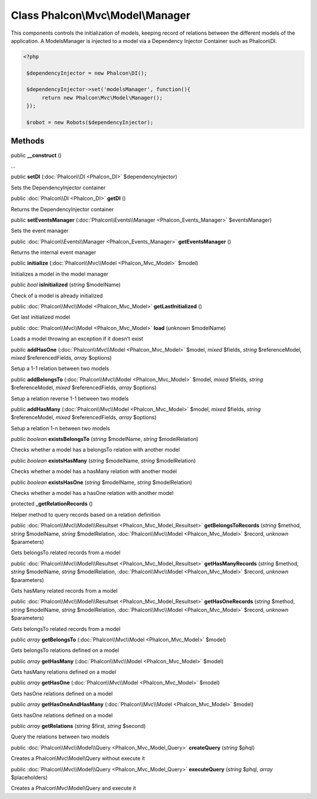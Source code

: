 Class **Phalcon\\Mvc\\Model\\Manager**
======================================

This components controls the initialization of models, keeping record of relations between the different models of the application. A ModelsManager is injected to a model via a Dependency Injector Container such as Phalcon\\DI. 

.. code-block:: php

    <?php

     $dependencyInjector = new Phalcon\DI();
    
     $dependencyInjector->set('modelsManager', function(){
          return new Phalcon\Mvc\Model\Manager();
     });
    
     $robot = new Robots($dependencyInjector);



Methods
---------

public  **__construct** ()

...


public  **setDI** (:doc:`Phalcon\\DI <Phalcon_DI>` $dependencyInjector)

Sets the DependencyInjector container



public :doc:`Phalcon\\DI <Phalcon_DI>`  **getDI** ()

Returns the DependencyInjector container



public  **setEventsManager** (:doc:`Phalcon\\Events\\Manager <Phalcon_Events_Manager>` $eventsManager)

Sets the event manager



public :doc:`Phalcon\\Events\\Manager <Phalcon_Events_Manager>`  **getEventsManager** ()

Returns the internal event manager



public  **initialize** (:doc:`Phalcon\\Mvc\\Model <Phalcon_Mvc_Model>` $model)

Initializes a model in the model manager



public *bool*  **isInitialized** (*string* $modelName)

Check of a model is already initialized



public :doc:`Phalcon\\Mvc\\Model <Phalcon_Mvc_Model>`  **getLastInitialized** ()

Get last initialized model



public :doc:`Phalcon\\Mvc\\Model <Phalcon_Mvc_Model>`  **load** (*unknown* $modelName)

Loads a model throwing an exception if it doesn't exist



public  **addHasOne** (:doc:`Phalcon\\Mvc\\Model <Phalcon_Mvc_Model>` $model, *mixed* $fields, *string* $referenceModel, *mixed* $referencedFields, *array* $options)

Setup a 1-1 relation between two models



public  **addBelongsTo** (:doc:`Phalcon\\Mvc\\Model <Phalcon_Mvc_Model>` $model, *mixed* $fields, *string* $referenceModel, *mixed* $referencedFields, *array* $options)

Setup a relation reverse 1-1  between two models



public  **addHasMany** (:doc:`Phalcon\\Mvc\\Model <Phalcon_Mvc_Model>` $model, *mixed* $fields, *string* $referenceModel, *mixed* $referencedFields, *array* $options)

Setup a relation 1-n between two models



public *boolean*  **existsBelongsTo** (*string* $modelName, *string* $modelRelation)

Checks whether a model has a belongsTo relation with another model



public *boolean*  **existsHasMany** (*string* $modelName, *string* $modelRelation)

Checks whether a model has a hasMany relation with another model



public *boolean*  **existsHasOne** (*string* $modelName, *string* $modelRelation)

Checks whether a model has a hasOne relation with another model



protected  **_getRelationRecords** ()

Helper method to query records based on a relation definition



public :doc:`Phalcon\\Mvc\\Model\\Resultset <Phalcon_Mvc_Model_Resultset>`  **getBelongsToRecords** (*string* $method, *string* $modelName, *string* $modelRelation, :doc:`Phalcon\\Mvc\\Model <Phalcon_Mvc_Model>` $record, *unknown* $parameters)

Gets belongsTo related records from a model



public :doc:`Phalcon\\Mvc\\Model\\Resultset <Phalcon_Mvc_Model_Resultset>`  **getHasManyRecords** (*string* $method, *string* $modelName, *string* $modelRelation, :doc:`Phalcon\\Mvc\\Model <Phalcon_Mvc_Model>` $record, *unknown* $parameters)

Gets hasMany related records from a model



public :doc:`Phalcon\\Mvc\\Model\\Resultset <Phalcon_Mvc_Model_Resultset>`  **getHasOneRecords** (*string* $method, *string* $modelName, *string* $modelRelation, :doc:`Phalcon\\Mvc\\Model <Phalcon_Mvc_Model>` $record, *unknown* $parameters)

Gets belongsTo related records from a model



public *array*  **getBelongsTo** (:doc:`Phalcon\\Mvc\\Model <Phalcon_Mvc_Model>` $model)

Gets belongsTo relations defined on a model



public *array*  **getHasMany** (:doc:`Phalcon\\Mvc\\Model <Phalcon_Mvc_Model>` $model)

Gets hasMany relations defined on a model



public *array*  **getHasOne** (:doc:`Phalcon\\Mvc\\Model <Phalcon_Mvc_Model>` $model)

Gets hasOne relations defined on a model



public *array*  **getHasOneAndHasMany** (:doc:`Phalcon\\Mvc\\Model <Phalcon_Mvc_Model>` $model)

Gets hasOne relations defined on a model



public *array*  **getRelations** (*string* $first, *string* $second)

Query the relations between two models



public :doc:`Phalcon\\Mvc\\Model\\Query <Phalcon_Mvc_Model_Query>`  **createQuery** (*string* $phql)

Creates a Phalcon\\Mvc\\Model\\Query without execute it



public :doc:`Phalcon\\Mvc\\Model\\Query <Phalcon_Mvc_Model_Query>`  **executeQuery** (*string* $phql, *array* $placeholders)

Creates a Phalcon\\Mvc\\Model\\Query and execute it



